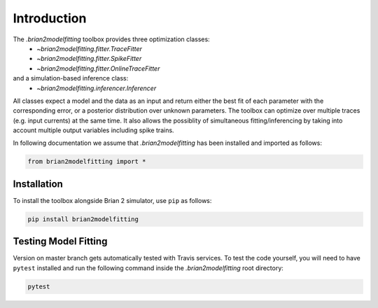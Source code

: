 Introduction
============

The `.brian2modelfitting` toolbox provides three optimization classes:
 - `~brian2modelfitting.fitter.TraceFitter`
 - `~brian2modelfitting.fitter.SpikeFitter`
 - `~brian2modelfitting.fitter.OnlineTraceFitter`

and a simulation-based inference class:
 - `~brian2modelfitting.inferencer.Inferencer`

All classes expect a model and the data as an input and return either the best
fit of each parameter with the corresponding error, or a posterior
distribution over unknown parameters.
The toolbox can optimize over multiple traces (e.g. input currents) at the
same time.
It also allows the possiblity of simultaneous fitting/inferencing by taking
into account multiple output variables including spike trains.

In following documentation we assume that `.brian2modelfitting` has been
installed and imported as follows:

.. code:: python

    from brian2modelfitting import *


Installation
------------

To install the toolbox alongside Brian 2 simulator, use ``pip`` as follows:

.. code::

  pip install brian2modelfitting


Testing Model Fitting
---------------------

Version on master branch gets automatically tested with Travis services.
To test the code yourself, you will need to have ``pytest`` installed and run
the following command inside the `.brian2modelfitting` root directory:


.. code::

    pytest
